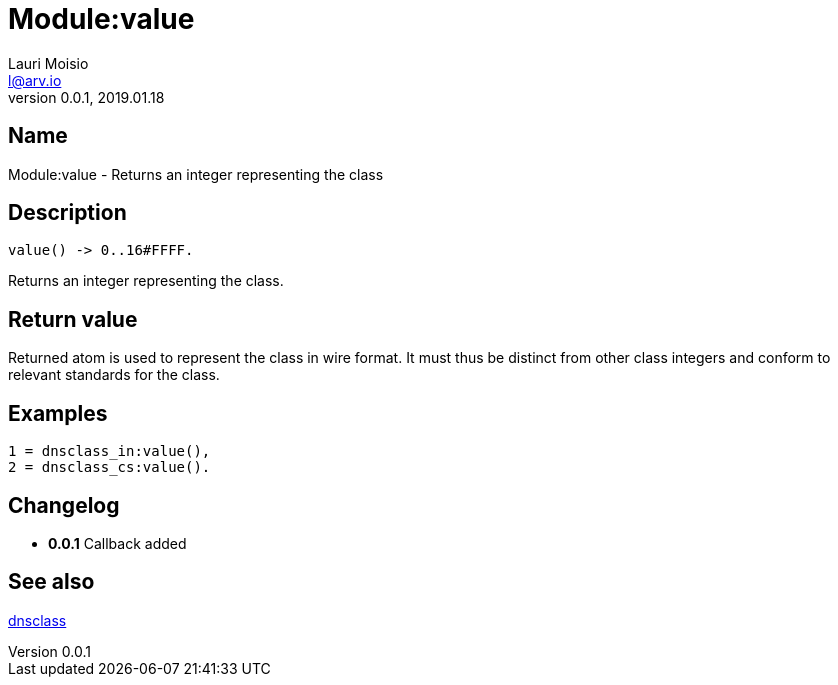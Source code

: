 = Module:value
Lauri Moisio <l@arv.io>
Version 0.0.1, 2019.01.18
:ext-relative: {outfilesuffix}

== Name

Module:value - Returns an integer representing the class

== Description

[source,erlang]
----
value() -> 0..16#FFFF.
----

Returns an integer representing the class.

== Return value

Returned atom is used to represent the class in wire format. It must thus be distinct from other class integers and conform to relevant standards for the class.

== Examples

[source,erlang]
----
1 = dnsclass_in:value(),
2 = dnsclass_cs:value().
----

== Changelog

* *0.0.1* Callback added

== See also

link:dnsclass{ext-relative}[dnsclass]
